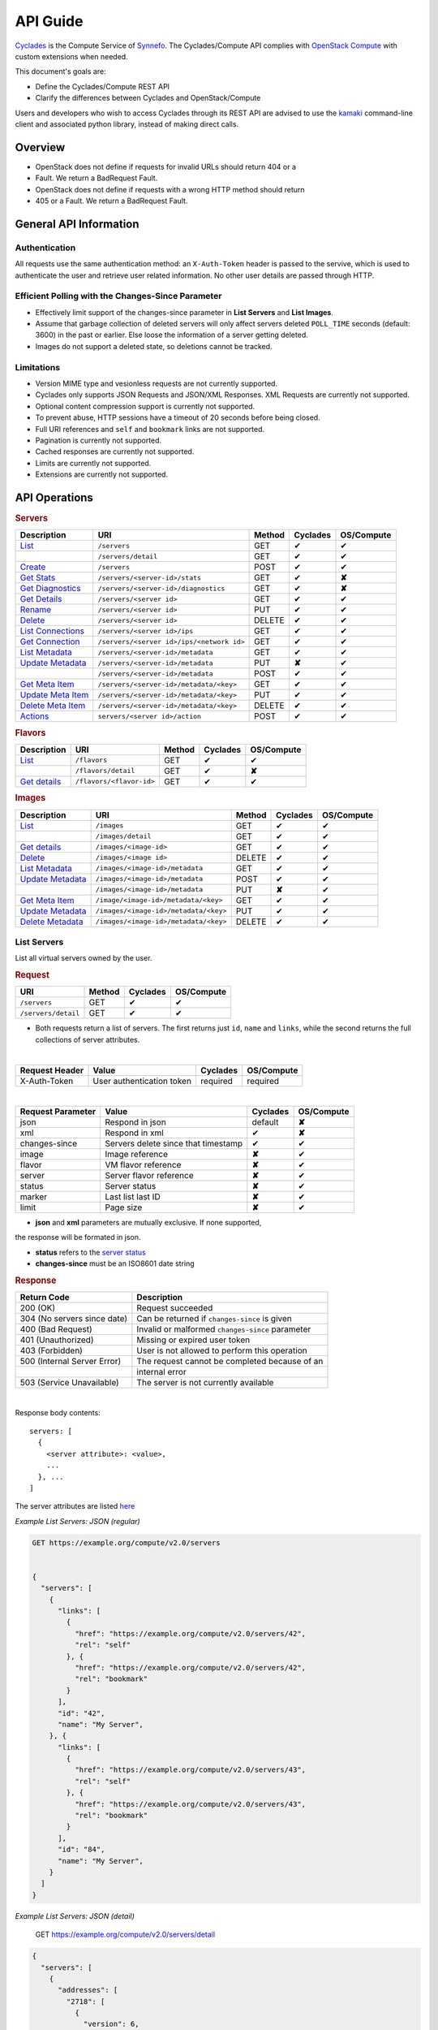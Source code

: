 .. _compute-api-guide:

API Guide
*********

`Cyclades <cyclades.html>`_ is the Compute Service of `Synnefo
<http://www.synnefo.org>`_. The Cyclades/Compute API complies with
`OpenStack Compute <http://docs.openstack.org/api/openstack-compute/2/content>`_
with custom extensions when needed.

This document's goals are:

* Define the Cyclades/Compute REST API
* Clarify the differences between Cyclades and OpenStack/Compute

Users and developers who wish to access Cyclades through its REST API are
advised to use the
`kamaki <http://www.synnefo.org/docs/kamaki/latest/index.html>`_ command-line
client and associated python library, instead of making direct calls.

Overview
========

* OpenStack does not define if requests for invalid URLs should return 404 or a
* Fault. We return a BadRequest Fault.
* OpenStack does not define if requests with a wrong HTTP method should return
* 405 or a Fault. We return a BadRequest Fault.

General API Information
=======================

Authentication
--------------

All requests use the same authentication method: an ``X-Auth-Token`` header is
passed to the servive, which is used to authenticate the user and retrieve user
related information. No other user details are passed through HTTP.

Efficient Polling with the Changes-Since Parameter
--------------------------------------------------

* Effectively limit support of the changes-since parameter in **List Servers**
  and **List Images**.

* Assume that garbage collection of deleted servers will only affect servers
  deleted ``POLL_TIME`` seconds (default: 3600) in the past or earlier. Else
  loose the information of a server getting deleted.

* Images do not support a deleted state, so deletions cannot be tracked.

Limitations
-----------

* Version MIME type and vesionless requests are not currently supported.

* Cyclades only supports JSON Requests and JSON/XML Responses. XML Requests are
  currently not supported.

* Optional content compression support is currently not supported.

* To prevent abuse, HTTP sessions have a timeout of 20 seconds before being
  closed.

* Full URI references and ``self`` and ``bookmark`` links are not supported.

* Pagination is currently not supported.

* Cached responses are currently not supported.

* Limits are currently not supported.

* Extensions are currently not supported.


API Operations
==============

.. rubric:: Servers

================================================== ========================================= ====== ======== ==========
Description                                        URI                                       Method Cyclades OS/Compute
================================================== ========================================= ====== ======== ==========
`List <#list-servers>`_                            ``/servers``                              GET    ✔        ✔
\                                                  ``/servers/detail``                       GET    ✔        ✔
`Create <#create-server>`_                         ``/servers``                              POST   ✔        ✔
`Get Stats <#get-server-stats>`_                   ``/servers/<server-id>/stats``            GET    ✔        **✘**
`Get Diagnostics <#get-server-diagnostics>`_       ``/servers/<server-id>/diagnostics``      GET    ✔        **✘**
`Get Details <#get-server-details>`_               ``/servers/<server id>``                  GET    ✔        ✔
`Rename <#rename-server>`_                         ``/servers/<server id>``                  PUT    ✔        ✔
`Delete <#delete-server>`_                         ``/servers/<server id>``                  DELETE ✔        ✔
`List Connections <#list-server-connections>`_     ``/servers/<server id>/ips``              GET    ✔        ✔
`Get Connection <#connection-with-network>`_       ``/servers/<server id>/ips/<network id>`` GET    ✔        ✔
`List Metadata <#list-server-metadata>`_           ``/servers/<server-id>/metadata``         GET    ✔        ✔
`Update Metadata <#set-update-server-metadata>`_   ``/servers/<server-id>/metadata``         PUT    **✘**    ✔
\                                                  ``/servers/<server-id>/metadata``         POST   ✔        ✔
`Get Meta Item <#get-server-metadata-item>`_       ``/servers/<server-id>/metadata/<key>``   GET    ✔        ✔
`Update Meta Item <#update-server-metadata-item>`_ ``/servers/<server-id>/metadata/<key>``   PUT    ✔        ✔
`Delete Meta Item <#delete-server-metadata>`_      ``/servers/<server-id>/metadata/<key>``   DELETE ✔        ✔
`Actions <#server-actions>`_                       ``servers/<server id>/action``            POST   ✔        ✔
================================================== ========================================= ====== ======== ==========

.. rubric:: Flavors

==================================== ======================== ====== ======== ==========
Description                          URI                      Method Cyclades OS/Compute
==================================== ======================== ====== ======== ==========
`List <#list-flavors>`_              ``/flavors``             GET    ✔        ✔
\                                    ``/flavors/detail``      GET    ✔        **✘**
`Get details <#get-flavor-details>`_ ``/flavors/<flavor-id>`` GET    ✔        ✔
==================================== ======================== ====== ======== ==========

.. rubric:: Images

=========================================== ===================================== ====== ======== ==========
Description                                 URI                                   Method Cyclades OS/Compute
=========================================== ===================================== ====== ======== ==========
`List <#list-images>`_                      ``/images``                           GET    ✔        ✔
\                                           ``/images/detail``                    GET    ✔        ✔
`Get details <#get-image-details>`_         ``/images/<image-id>``                GET    ✔        ✔
`Delete <#delete-image>`_                   ``/images/<image id>``                DELETE ✔        ✔
`List Metadata <#list-image-metadata>`_     ``/images/<image-id>/metadata``       GET    ✔        ✔
`Update Metadata <#update-image-metadata>`_ ``/images/<image-id>/metadata``       POST   ✔        ✔
\                                           ``/images/<image-id>/metadata``       PUT    **✘**    ✔
`Get Meta Item <#get-image-metadata>`_      ``/image/<image-id>/metadata/<key>``  GET    ✔        ✔
`Update Metadata <#update-image-metadata>`_ ``/images/<image-id>/metadata/<key>`` PUT    ✔        ✔
`Delete Metadata <#delete-image-metadata>`_ ``/images/<image-id>/metadata/<key>`` DELETE ✔        ✔
=========================================== ===================================== ====== ======== ==========

List Servers
------------

List all virtual servers owned by the user.

.. rubric:: Request

=================== ====== ======== ==========
URI                 Method Cyclades OS/Compute
=================== ====== ======== ==========
``/servers``        GET    ✔        ✔
``/servers/detail`` GET    ✔        ✔
=================== ====== ======== ==========

* Both requests return a list of servers. The first returns just ``id``,
  ``name`` and ``links``, while the second returns the full collections of
  server attributes.

|
==============  ========================= ======== ==========
Request Header  Value                     Cyclades OS/Compute
==============  ========================= ======== ==========
X-Auth-Token    User authentication token required required
==============  ========================= ======== ==========

|
================= =================================== ======== ==========
Request Parameter Value                               Cyclades OS/Compute
================= =================================== ======== ==========
json              Respond in json                     default  **✘**
xml               Respond in xml                      ✔        **✘**
changes-since     Servers delete since that timestamp ✔        ✔
image             Image reference                     **✘**    ✔
flavor            VM flavor reference                 **✘**    ✔
server            Server flavor reference             **✘**    ✔
status            Server status                       **✘**    ✔
marker            Last list last ID                   **✘**    ✔
limit             Page size                           **✘**    ✔
================= =================================== ======== ==========

* **json** and **xml** parameters are mutually exclusive. If none supported,
the response will be formated in json.

* **status** refers to the `server status <#status-ref>`_

* **changes-since** must be an ISO8601 date string

.. rubric:: Response

=========================== =====================
Return Code                 Description
=========================== =====================
200 (OK)                    Request succeeded
304 (No servers since date) Can be returned if ``changes-since`` is given
400 (Bad Request)           Invalid or malformed ``changes-since`` parameter
401 (Unauthorized)          Missing or expired user token
403 (Forbidden)             User is not allowed to perform this operation
500 (Internal Server Error) The request cannot be completed because of an
\                           internal error
503 (Service Unavailable)   The server is not currently available
=========================== =====================

|

Response body contents::

  servers: [
    {
      <server attribute>: <value>,
      ...
    }, ...
  ]

The server attributes are listed `here <#server-ref>`_

*Example List Servers: JSON (regular)*

.. code-block:: javascript

  GET https://example.org/compute/v2.0/servers


  {
    "servers": [
      {
        "links": [
          {
            "href": "https://example.org/compute/v2.0/servers/42", 
            "rel": "self"
          }, {
            "href": "https://example.org/compute/v2.0/servers/42", 
            "rel": "bookmark"
          }
        ],
        "id": "42",
        "name": "My Server",
      }, {
        "links": [
          {
            "href": "https://example.org/compute/v2.0/servers/43", 
            "rel": "self"
          }, {
            "href": "https://example.org/compute/v2.0/servers/43", 
            "rel": "bookmark"
          }
        ],
        "id": "84",
        "name": "My Server",
      }
    ]
  }

*Example List Servers: JSON (detail)*

  GET https://example.org/compute/v2.0/servers/detail


.. code-block:: javascript

  {
    "servers": [
      {
        "addresses": [
          "2718": [
            {
              "version": 6,
              "addr": "2001:443:2dfc:1232:a810:3cf:fe9b:21ab",
              "OS-EXT-IPS:type": "fixed"
            }
          ],
          "2719": [
            {
              "version": 4,
              "addr": "192.168.1.2",
              "OS-EXT-IPS:type": "floating"
            }
          ]
        ],
        "attachments": [
            {
              "id": "18",
              "network_id": "2718",
              "mac_address": "aa:01:02:6c:34:ab",
              "firewallProfile": "DISABLED",
              "ipv4": "",
              "ipv6": "2001:443:2dfc:1232:a810:3cf:fe9b:21ab"
              "OS-EXT-IPS:type": "fixed"
            }, {
              "id": "19",
              "network_id": "2719",
              "mac_address": "aa:00:0c:6d:34:bb",
              "firewallProfile": "PROTECTED",
              "ipv4": "192.168.1.2",
              "ipv6": ""
              "OS-EXT-IPS:type": "floating"
            }
        ],
        "links": [
          {
            "href": "https://example.org/compute/v2.0/servers/42", 
            "rel": "self"
          }, {
            "href": "https://example.org/compute/v2.0/servers/42", 
            "rel": "bookmark"
          }
        ],
        "image": {
          "id": "im4g3-1d",
          "links": [
            {
              "href": "https://example.org/compute/v2.0/images/im4g3-1d", 
              "rel": "self"
            }, {
              "href": "https://example.org/compute/v2.0/images/im4g3-1d", 
              "rel": "bookmark"
            }, {
              "href": "https://example.org/image/v1.0/images/im4g3-1d", 
              "rel": "alternate"
            }
          ]
        },
        "suspended": false,
        "created': '2011-04-19T10:18:52.085737+00:00',
        "flavor": {
          "id": 1",
          "links": [
            {
              "href": "https://example.org/compute/v2.0/flavors/1", 
              "rel": "self"
            }, {
              "href": "https://example.org/compute/v2.0/flavors/1", 
              "rel": "bookmark"
            }
          ]
        },
        "id": "42",
        "security_groups": [{"name": "default"}],
        "user_id": "s0m5-u5e7-1d",
        "accessIPv4": "",
        "accessIPv6": "",
        "progress": 100,
        "config_drive": "",
        "status": "ACTIVE",
        "updated": "2011-05-29T14:07:07.037602+00:00",
        "hostId": "",
        "SNF:fqdn": "snf-42.vm.example.org",
        "key_name": null,
        "name": "My Server",
        "created": "2014-02-12T08:31:37.834542+00:00",
        "tenant_id": "s0m5-u5e7-1d",
        "SNF:port_forwarding": {},
        "SNF:task_state": "",
        "diagnostics": [
            {
                "level": "DEBUG",
                "created": "2014-02-12T08:31:37.834542+00:00",
                "source": "image-info",
                "source_date": "2014-02-12T08:32:35.929507+00:00",
                "message": "Image customization finished successfully.",
                "details": null
            }
        ],
        "metadata": {
            "os": "debian",
            "users": "root"
        }
      }, {
      {
        "addresses": [
          "2718": [
            {
              "version": 6,
              "addr": "2001:443:2dfc:1232:a810:3cf:fe9b:21cd",
              "OS-EXT-IPS:type": "fixed"
            }
          ],
          "4178": [
            {
              "version": 4,
              "addr": "192.168.1.3",
              "OS-EXT-IPS:type": "floating"
            }
          ]
        ],
        "attachments": [
            {
              "id": "36",
              "network_id": "2718",
              "mac_address": "aa:01:02:6c:34:cd",
              "firewallProfile": "DISABLED",
              "ipv4": "",
              "ipv6": "2001:443:2dfc:1232:a810:3cf:fe9b:21cd"
              "OS-EXT-IPS:type": "fixed"
            }, {
              "id": "38",
              "network_id": "4178",
              "mac_address": "aa:00:0c:6d:34:cc",
              "firewallProfile": "PROTECTED",
              "ipv4": "192.168.1.3",
              "ipv6": ""
              "OS-EXT-IPS:type": "floating"
            }
        ],
        "links": [
          {
            "href": "https://example.org/compute/v2.0/servers/84", 
            "rel": "self"
          }, {
            "href": "https://example.org/compute/v2.0/servers/84", 
            "rel": "bookmark"
          }
        ],
        "image": {
          "id": "im4g3-1d",
          "links": [
            {
              "href": "https://example.org/compute/v2.0/images/im4g3-1d", 
              "rel": "self"
            }, {
              "href": "https://example.org/compute/v2.0/images/im4g3-1d", 
              "rel": "bookmark"
            }, {
              "href": "https://example.org/image/v1.0/images/im4g3-1d", 
              "rel": "alternate"
            }
          ]
        },
        "suspended": false,
        "created': '2011-04-21T10:18:52.085737+00:00',
        "flavor": {
          "id": 3",
          "links": [
            {
              "href": "https://example.org/compute/v2.0/flavors/3", 
              "rel": "self"
            }, {
              "href": "https://example.org/compute/v2.0/flavors/3", 
              "rel": "bookmark"
            }
          ]
        },
        "id": "84",
        "security_groups": [{"name": "default"}],
        "user_id": "s0m5-u5e7-1d",
        "accessIPv4": "",
        "accessIPv6": "",
        "progress": 100,
        "config_drive": "",
        "status": "ACTIVE",
        "updated": "2011-05-30T14:07:07.037602+00:00",
        "hostId": "",
        "SNF:fqdn": "snf-84.vm.example.org",
        "key_name": null,
        "name": "My Other Server",
        "created": "2014-02-21T08:31:37.834542+00:00",
        "tenant_id": "s0m5-u5e7-1d",
        "SNF:port_forwarding": {},
        "SNF:task_state": "",
        "diagnostics": [
          {
            "level": "DEBUG",
            "created": "2014-02-21T08:31:37.834542+00:00",
            "source": "image-info",
            "source_date": "2014-02-21T08:32:35.929507+00:00",
            "message": "Image customization finished successfully.",
            "details": null
          }
        ],
        "metadata": {
          "os": "debian",
          "users": "root"
        }
      }
    ]
  }


Create Server
-------------

Create a new virtual server

.. rubric:: Request

============ ====== ======== ==========
URI          Method Cyclades OS/Compute
============ ====== ======== ==========
``/servers`` POST   ✔        ✔
============ ====== ======== ==========

|
==============  ========================= ======== ==========
Request Header  Value                     Cyclades OS/Compute
==============  ========================= ======== ==========
X-Auth-Token    User authentication token required required
Content-Type    Type or request body      required required
Content-Length  Length of request body    required required
==============  ========================= ======== ==========

|
================= ===============
Request Parameter Value
================= ===============
json              Respond in json
xml               Respond in xml
================= ===============

Request body contents::

  server: {
      <server attribute>: <value>,
      ...
      personality: [
        ...
      ],
      networks: [
        ...
      ]
      ...
  }

=========== ==================== ======== ==========
Attributes  Description          Cyclades OS/Compute
=========== ==================== ======== ==========
name        The server name      ✔        ✔
imageRef    Image id             ✔        ✔
flavorRef   Resources flavor     ✔        ✔
personality Personality contents ✔        ✔
metadata    Custom metadata      ✔        ✔
project     Project assignment   ✔        **✘**
=========== ==================== ======== ==========

* **name** can be any string

* **imageRed** and **flavorRed** should refer to existing images and hardware
  flavors accessible by the user

* **metadata** are ``key``:``value`` pairs of custom server-specific metadata.
  There are no semantic limitations, although the ``OS`` and ``USERS`` values
  should rather be defined

* **project** (optional) is the project where the VM is to be assigned. If not
  given, user's base project is assumed (identified with the same uuid as the
  user).

* **personality** (optional) is a list of personality injections. A personality
  injection is a way to add a file into a virtual server while creating it.
  Each change modifies/creates a file on the virtual server. The injected data
  (``contents``) should not exceed 10240 *bytes* in size and must be base64
  encoded. The file mode should be a number, not a string. A personality
  injection contains the following attributes:

====================== =================== ======== ==========
Personality Attributes Description         Cyclades OS/Compute
====================== =================== ======== ==========
path                   File path on server ✔        ✔
contents               Data to inject      ✔        ✔
group                  User group          ✔        **✘**
mode                   File access mode    ✔        **✘**
owner                  File owner          ✔        **✘**
====================== =================== ======== ==========

*Example Create Server Request: JSON*

* **personality** (optional) is a list of
  `personality injections <#personality-ref>`_

* **networks** (optional) is a list of
  `network connections <#network-on-vm-ref>`_.

.. rubric:: Response

=========================== =====================
Return Code                 Description
=========================== =====================
200 (OK)                    Request succeeded
400 (Bad Request)           Malformed request data
401 (Unauthorized)          Missing or expired user token
403 (Forbidden)             User is not allowed to perform this operation
404 (Not Found)             Image or Flavor not found
413 (Over Limit)            Exceeded some resource limit
415 (Bad Media Type)        
500 (Internal Server Error) The request cannot be completed because of an
\                           internal error
503 (Service Unavailable)   No available backends or service currently
\                           unavailable
=========================== =====================

|

Response body contents::

  server: {
    <server attribute>: <value>,
    ...
  }

Server attributes are `listed here <#server-ref>`_.

.. note:: The ``adminPass`` attribute is generated in the response. This is the
    only case where this attribute appears in a response.

*Example Create Server Response: JSON*

.. code-block:: javascript

  POST https://example.org/compute/v2.0/servers


  {
    "server": {
      "name": "My Example Server",
      "id": 5678,
      "status": "BUILD",
      "created": "2013-04-10T13:52:17.085402+00:00",
      "updated": "2013-04-10T13:52:17.085402+00:00",
      "adminPass": "fKCqlZe2at",
      "progress": 0
      "metadata": {
        "OS": "debian",
        "USERS": "root"
      },
      ...
    }
  }

.. _personality-ref:

Personality: injecting files while creating a virtual server
............................................................

The term "personality" refers to a mechanism for injecting data as files into
the file system of a virtual server while the server is being created. This
mechanism has many application e.g., the injection of ``ssh keys`` for secure
password-less access, automation in user profile configuration, etc.

A personality injection contains the following attributes:

====================== =================== ======== ==========
Personality Attributes Description         Cyclades OS/Compute
====================== =================== ======== ==========
path                   File path on server ✔        ✔
contents               Data to inject      ✔        ✔
group                  User group          ✔        **✘**
mode                   File access mode    ✔        **✘**
owner                  File owner          ✔        **✘**
====================== =================== ======== ==========

* **path** is the path (including name) for the file on the remote server. If
  the file does not exist, it will be created
* **contents** is the data to be injected, must not exceed 10240 *bytes* and
  must be base64-encoded
* **mode** is the access mode of the created remote file and must be a number
  (usually octal or decimal)

*Example Create Server Request: JSON*

.. code-block:: javascript

  POST https://example.org/compute/v2.0/servers
  {
    "server": {
      "name": "My Password-less Server",
      "personality": [
        {
          "path": "/home/someuser/.ssh/authorized_keys",
          "contents": "Some users public key",
          "group": "users",
          "mode": 0600,
          "owner": "someuser"
        }, {
          "path": "/home/someuser/.bashrc",
          "contents": "bash configuration",
          "group": "users",
          "mode": 0777,
          "owner": "someuser"
        }
      ],
      ...
    }
  }

.. _network-on-vm-ref:

Network connections on virtual server creation
..............................................

A network connection is established by creating a port that connects a virtual
device with a network. There are five cases:

* The ``network`` attribute is not provided. In that case, the service will
  apply its default policy (e.g., automatic public network and IP assignment)
* The ``network`` attribute is an empty list. In that case, the virtual server
  will not have any network connections
* Provide an existing network ID. In that case, the virtual server will be
  connected to that network.
* Provide an existing network ID and an IP (which is already associated to that
  network). In that case, the virtual server will be connected to that network
  with this specific IP attached.
* Provide an existing port ID to establish a connection through it.

========================================= ======== ==========
Network attributes on server construction Cyclades OS/Compute
========================================= ======== ==========
uuid                                      ✔        ✔
fixed_ip                                  ✔        ✔
port                                      ✔        ✔
========================================= ======== ==========

E.g., the following example connects a public network with an IP (2719) and a
private network (9876) on the virtual server under construction:

* Example Connect server on various networks*

.. code-block:: python

  POST https://example.org/compute/v2.0/servers
  {
    "server": {
      "networks": [
        {"uuid": 9876},
        {"uuid": 2719, "fixed_ip": "192.168.1.2"},
      ],
      ...
    }
  }


Get Server Stats
----------------

.. note:: This operation is not part of OS/Compute v2.

This operation returns URLs of graphs showing CPU and Network statistics.

.. rubric:: Request

============================== ====== ======== ==========
URI                            Method Cyclades OS/Compute
============================== ====== ======== ==========
``/servers/<server-id>/stats`` GET    ✔        **✘**
============================== ====== ======== ==========

|
==============  ========================= ======== ==========
Request Header  Value                     Cyclades OS/Compute
==============  ========================= ======== ==========
X-Auth-Token    User authentication token required required
==============  ========================= ======== ==========

|
================= ===============
Request Parameter Value          
================= ===============
json              Respond in json
xml               Respond in xml 
================= ===============

* **json** and **xml** parameters are mutually exclusive. If none supported,
the response will be formated in json.

.. rubric:: Response

=========================== =====================
Return Code                 Description
=========================== =====================
200 (OK)                    Request succeeded
400 (Bad Request)           Invalid server ID or Server deleted
401 (Unauthorized)          Missing or expired user token
403 (Forbidden)             Administratively suspended server
404 (Not Found)             Server not found
500 (Internal Server Error) The request cannot be completed because of an
\                           internal error
503 (Service Unavailable)   The server is not currently available
=========================== =====================

|

Response body contents::

  stats: {<parameter>: <value> }

============= ======================
Parameter     Description
============= ======================
serverRef     Server ID
refresh       Refresh frequency
cpuBar        Latest CPU load graph URL
cpuTimeSeries CPU load / time graph URL
netBar        Latest Network load graph URL
netTimeSeries Network load / time graph URL
============= ======================

* **refresh** is the recommended sampling rate

*Example Get Server Stats Response: JSON*

.. code-block:: javascript
  GET https://example.org/compute/v2.0/servers/5678/stats
  {
    "stats": {
      "serverRef": 5678,
      "refresh": 60,
      "cpuBar": "http://stats.okeanos.grnet.gr/b9a...048c/cpu-bar.png",
      "cpuTimeSeries": "http://stats.okeanos.grnet.gr/b9a...048c/cpu-ts.png",
      "netBar": "http://stats.okeanos.grnet.gr/b9a...048c/net-bar.png",
      "netTimeSeries": "http://stats.okeanos.grnet.gr/b9a...048c/net-ts.png"
    }
  }

Get Server Diagnostics
----------------------

.. note:: This operation is not part of OS/Compute v2.

This operation returns diagnostic information (logs) for a server.

.. rubric:: Request

==================================== ====== ======== ==========
URI                                  Method Cyclades OS/Compute
==================================== ====== ======== ==========
``/servers/<server-id>/diagnostics`` GET    ✔        **✘**
==================================== ====== ======== ==========

|
==============  ========================= ======== ==========
Request Header  Value                     Cyclades OS/Compute
==============  ========================= ======== ==========
X-Auth-Token    User authentication token required required
==============  ========================= ======== ==========

.. rubric:: Response

=========================== =====================
Return Code                 Description
=========================== =====================
200 (OK)                    Request succeeded
400 (Bad Request)           Invalid server ID or Server deleted
401 (Unauthorized)          Missing or expired user token
403 (Forbidden)             Administratively suspended server
404 (Not Found)             Server not found
500 (Internal Server Error) The request cannot be completed because of an
\                           internal error
503 (Service Unavailable)   The server is not currently available
=========================== =====================

|

Response body contents::

  [
    {
      <diagnostic attribute}: <value>,
      ...
    },
    ...
  ]

==================== ===========
Diagnostic attribute Description
==================== ===========
level                Debug level
created              Log entry timestamp
source               Log source proccess
source_date          Log source date
message              Log description
details              Detailed log description
==================== ===========

*Example Get Server Diagnostics Response: JSON*

.. code-block:: javascript

  GET https://example.org/compute/v2.0/servers/5678/diagnostics
  [
    {
      "level": "DEBUG",
      "created": "2013-04-09T15:25:53.965144+00:00",
      "source": "image-helper-task-start",
      "source_date": "2013-04-09T15:25:53.954695+00:00",
      "message": "FixPartitionTable",
      "details": null
    }, {
      "level": "DEBUG",
      "created": "2013-04-09T15:25:46.413718+00:00",
      "source": "image-info",
      "source_date": "2013-04-09T15:25:46.404477+00:00",
      "message": "Starting customization VM...",
      "details": null
    }
  ]

Get Server Details
------------------

This operation returns detailed information for a virtual server

.. rubric:: Request

======================== ====== ======== ==========
URI                      Method Cyclades OS/Compute
======================== ====== ======== ==========
``/servers/<server id>`` GET    ✔        ✔
======================== ====== ======== ==========

|

==============  ========================= ======== ==========
Request Header  Value                     Cyclades OS/Compute
==============  ========================= ======== ==========
X-Auth-Token    User authentication token required required
==============  ========================= ======== ==========

.. rubric:: Response

=========================== =====================
Return Code                 Description
=========================== =====================
200 (OK)                    Request succeeded
400 (Bad Request)           Malformed server id
401 (Unauthorized)          Missing or expired user token
403 (Forbidden)             Administratively suspended server
404 (Not Found)             Server not found
500 (Internal Server Error) The request cannot be completed because of an
\                           internal error
503 (Service Unavailable)   No available backends or service currently
\                           unavailable
=========================== =====================

|

Response body contents::

  server: {
    <server attribute>: <value>,
    ...
  }

Server attributes are explained `here <#server-ref>`_

*Example get server Details*

.. code-block:: javascript

  GET https://example.org/compute/v2.0/servers/84


  {
    "server": {
      "addresses": [
        "2718": [
          {
            "version": 6,
            "addr": "2001:443:2dfc:1232:a810:3cf:fe9b:21cd",
            "OS-EXT-IPS:type": "fixed"
          }
        ],
        "4178": [
          {
            "version": 4,
            "addr": "192.168.1.3",
            "OS-EXT-IPS:type": "floating"
          }
        ]
      ],
      "attachments": [
          {
            "id": "36",
            "network_id": "2718",
            "mac_address": "aa:01:02:6c:34:cd",
            "firewallProfile": "DISABLED",
            "ipv4": "",
            "ipv6": "2001:443:2dfc:1232:a810:3cf:fe9b:21cd"
            "OS-EXT-IPS:type": "fixed"
          }, {
            "id": "38",
            "network_id": "4178",
            "mac_address": "aa:00:0c:6d:34:cc",
            "firewallProfile": "PROTECTED",
            "ipv4": "192.168.1.3",
            "ipv6": ""
            "OS-EXT-IPS:type": "floating"
          }
      ],
      "links": [
        {
          "href": "https://example.org/compute/v2.0/servers/84", 
          "rel": "self"
        }, {
          "href": "https://example.org/compute/v2.0/servers/84", 
          "rel": "bookmark"
        }
      ],
      "image": {
        "id": "im4g3-1d",
        "links": [
          {
            "href": "https://example.org/compute/v2.0/images/im4g3-1d", 
            "rel": "self"
          }, {
            "href": "https://example.org/compute/v2.0/images/im4g3-1d", 
            "rel": "bookmark"
          }, {
            "href": "https://example.org/image/v1.0/images/im4g3-1d", 
            "rel": "alternate"
          }
        ]
      },
      "suspended": false,
      "created': '2011-04-21T10:18:52.085737+00:00',
      "flavor": {
        "id": 3",
        "links": [
          {
            "href": "https://example.org/compute/v2.0/flavors/3", 
            "rel": "self"
          }, {
            "href": "https://example.org/compute/v2.0/flavors/3", 
            "rel": "bookmark"
          }
        ]
      },
      "id": "84",
      "security_groups": [{"name": "default"}],
      "user_id": "s0m5-u5e7-1d",
      "accessIPv4": "",
      "accessIPv6": "",
      "progress": 100,
      "config_drive": "",
      "status": "ACTIVE",
      "updated": "2011-05-30T14:07:07.037602+00:00",
      "hostId": "",
      "SNF:fqdn": "snf-84.vm.example.org",
      "key_name": null,
      "name": "My Other Server",
      "created": "2014-02-21T08:31:37.834542+00:00",
      "tenant_id": "s0m5-u5e7-1d",
      "SNF:port_forwarding": {},
      "SNF:task_state": "",
      "diagnostics": [
        {
          "level": "DEBUG",
          "created": "2014-02-21T08:31:37.834542+00:00",
          "source": "image-info",
          "source_date": "2014-02-21T08:32:35.929507+00:00",
          "message": "Image customization finished successfully.",
          "details": null
        }
      ],
      "metadata": {
        "os": "debian",
        "users": "root"
      }
    }
  }

Rename Server
-------------

In Synnefo/Cyclades, only the ``name`` attribute of a virtual server can be
modified with this call.

.. rubric:: Response

======================== ====== ======== ==========
URI                      Method Cyclades OS/Compute
======================== ====== ======== ==========
``/servers/<server id>`` PUT    ✔        ✔
======================== ====== ======== ==========

|
==============  ========================= ======== ==========
Request Header  Value                     Cyclades OS/Compute
==============  ========================= ======== ==========
X-Auth-Token    User authentication token required required
Content-Type    Type or request body      required required
Content-Length  Length of request body    required required
==============  ========================= ======== ==========

Request body contents::

  server: {
    <server attribute>: <value>,
    ...
  }

=========== ==================== ======== ==========
Attribute   Description          Cyclades OS/Compute
=========== ==================== ======== ==========
name        The server name      ✔        ✔
accessIPv4  IP v4 address        **✘**    ✔
accessIPv6  IP v6 address        **✘**    ✔
=========== ==================== ======== ==========

* **accessIPv4** and **accessIPv6** are ignored. Cyclades features a different
  `mechanism for managing network connections <network-api-guide.html>`_ on
  servers

*Example Rename Server Request: JSON*

.. code-block:: javascript

  {"server": {"name": "New name"}}

.. rubric:: Response

=========================== =====================
Return Code                 Description
=========================== =====================
204 (OK)                    Request succeeded
400 (Bad Request)           Malformed request or malformed server id
401 (Unauthorized)          Missing or expired user token
403 (Forbidden)             User is not allowed to perform this operation
404 (Not Found)             Server not found
415 (Bad Media Type)
409 (Build In Progress)     Server is not ready yet
500 (Internal Server Error) The request cannot be completed because of an
\                           internal error
503 (Service Unavailable)   No available backends or service currently
\                           unavailable
=========================== =====================

.. note:: In case of a 204 return code, there will be no request results
  according to the Cyclades API. Compute OS API suggests that response should
  include the new server details.

Delete Server
-------------

Delete a virtual server. When a server is deleted, all its attachments (ports)
are deleted as well.

.. rubric:: Request

======================== ====== ======== ==========
URI                      Method Cyclades OS/Compute
======================== ====== ======== ==========
``/servers/<server id>`` DELETE ✔        ✔
======================== ====== ======== ==========

* **server-id** is the identifier of the virtual server.

|
==============  ========================= ======== ==========
Request Header  Value                     Cyclades OS/Compute
==============  ========================= ======== ==========
X-Auth-Token    User authentication token required required
==============  ========================= ======== ==========

.. rubric:: Response

=========================== =====================
Return Code                 Description
=========================== =====================
204 (OK)                    Request succeeded
400 (Bad Request)           Malformed server id or machine already deleted
401 (Unauthorized)          Missing or expired user token
404 (Not Found)             Server not found
409 (Build In Progress)     Server is not ready yet
500 (Internal Server Error) The request cannot be completed because of an
\                           internal error
503 (Service Unavailable)   Action not supported or service currently
\                           unavailable
=========================== =====================

List Server Connections
-----------------------

List a server's network connections. In Cyclades, connections are ports between
a network and the server.

.. rubric:: Request

============================ ====== ======== ==========
URI                          Method Cyclades OS/Compute
============================ ====== ======== ==========
``/servers/<server id>/ips`` GET    ✔        ✔
============================ ====== ======== ==========

|
==============  ========================= ======== ==========
Request Header  Value                     Cyclades OS/Compute
==============  ========================= ======== ==========
X-Auth-Token    User authentication token required required
==============  ========================= ======== ==========

.. rubric:: Response

=========================== =====================
Return Code                 Description
=========================== =====================
200 (OK)                    Request succeeded
400 (Bad Request)           Malformed server id or machine already deleted
401 (Unauthorized)          Missing or expired user token
404 (Not Found)             Server not found
409 (Build In Progress)     Server is not ready yet
500 (Internal Server Error) The request cannot be completed because of an
\                           internal error
503 (Service Unavailable)   Service currently unavailable
=========================== =====================

Response body contents::

  addresses: [
    <network id>: [
      {
        version: <4 or 6>,
        addr: <IP address, if any>
        OS-EXT-TYPE:type: <floating or fixed>
      },
      ...
    ],
    ...
  ],
  attachments: [
    {
      <attachment attribute>: ...,
      ...
    },
    ...
  ]

Attachment attributes are explained `here <#attachments-ref>`_

*Example List Addresses: JSON*

.. code-block:: javascript

  GET https://example.org/compute/v2.0/servers/84/ips/

  {
      "addresses": [
        "2718": [
          {
            "version": 6,
            "addr": "2001:443:2dfc:1232:a810:3cf:fe9b:21cd",
            "OS-EXT-IPS:type": "fixed"
          }
        ],
        "4178": [
          {
            "version": 4,
            "addr": "192.168.1.3",
            "OS-EXT-IPS:type": "floating"
          }
        ]
      ],
      "attachments": [
          {
            "id": "36",
            "network_id": "2718",
            "mac_address": "aa:01:02:6c:34:cd",
            "firewallProfile": "DISABLED",
            "ipv4": "",
            "ipv6": "2001:443:2dfc:1232:a810:3cf:fe9b:21cd"
            "OS-EXT-IPS:type": "fixed"
          }, {
            "id": "38",
            "network_id": "4178",
            "mac_address": "aa:00:0c:6d:34:cc",
            "firewallProfile": "PROTECTED",
            "ipv4": "192.168.1.3",
            "ipv6": ""
            "OS-EXT-IPS:type": "floating"
          }
      ]
  }

Connection with network
-----------------------

Get information on a network connected on a server

.. rubric:: Request

========================================= ====== ======== ==========
URI                                       Method Cyclades OS/Compute
========================================= ====== ======== ==========
``/servers/<server id>/ips/<network id>`` GET    ✔        ✔
========================================= ====== ======== ==========

|
==============  ========================= ======== ==========
Request Header  Value                     Cyclades OS/Compute
==============  ========================= ======== ==========
X-Auth-Token    User authentication token required required
==============  ========================= ======== ==========

.. rubric:: Response

=========================== =====================
Return Code                 Description
=========================== =====================
200 (OK)                    Request succeeded
400 (Bad Request)           Malformed server id or machine already deleted
401 (Unauthorized)          Missing or expired user token
404 (Not Found)             Server not found
409 (Build In Progress)     Server is not ready yet
500 (Internal Server Error) The request cannot be completed because of an
\                           internal error
503 (Service Unavailable)   Service currently unavailable
=========================== =====================

|

Response body contents::

  network: {
    <network id>: [
      {
        version: <4 or 6>,
        addr: <IP address, if any>
        OS-EXT-TYPE:type: <floating or fixed>
      },
  }

**Example**

.. code-block:: javascript

  GET https://example.org/compute/v2.0/servers/84/ips/2718


  "network": {
    "2718": [
      {
        "version": 6,
        "addr": "2001:443:2dfc:1232:a810:3cf:fe9b:21cd",
        "OS-EXT-IPS:type": "fixed"
      }
    ]
  }

List Server Metadata
--------------------

.. note:: This operation is semantically equivalent in Cyclades and OS/Compute
  besides the different URI.

.. rubric:: Request

================================= ====== ======== ==========
URI                               Method Cyclades OS/Compute
================================= ====== ======== ==========
``/servers/<server-id>/metadata`` GET    ✔        ✔
================================= ====== ======== ==========

|
==============  ========================= ======== ==========
Request Header  Value                     Cyclades OS/Compute
==============  ========================= ======== ==========
X-Auth-Token    User authentication token required required
==============  ========================= ======== ==========

.. rubric:: Response

=========================== =====================
Return Code                 Description
=========================== =====================
200 (OK)                    Request succeeded
400 (Bad Request)           Invalid server ID or Malformed request
401 (Unauthorized)          Missing or expired user token
403 (Forbidden)             Administratively suspended server
404 (Not Found)             Server not found
500 (Internal Server Error) The request cannot be completed because of an
\                           internal error
503 (Service Unavailable)   The server is not currently available
=========================== =====================

Response body contents::

  metadata: {
    <key>: <value>,
      ...
  }

* Key is in uppercase by convention

*Example List Server Metadata: JSON*

.. code-block:: javascript

  {
    ""metadata": {
      "OS": "Linux",
      "USERS": "root"
    }
  }

Set / Update Server Metadata
----------------------------

In Cyclades API, setting new metadata and updating the values of existing ones
is achieved with the same type of request (``POST``), while in OS/Compute API
there are two separate request types (``PUT`` and ``POST`` for
`setting new <http://docs.openstack.org/api/openstack-compute/2/content/Create_or_Replace_Metadata-d1e5358.html>`_
and
`updating existing <http://docs.openstack.org/api/openstack-compute/2/content/Update_Metadata-d1e5208.html>`_
metadata, respectively).

In Cyclades API, metadata keys which are not referred by the operation will
remain intact, while metadata referred by the operation will be overwritten.

.. rubric:: Request

================================= ====== ======== ==========
URI                               Method Cyclades OS/Compute
================================= ====== ======== ==========
``/servers/<server-id>/metadata`` PUT    **✘**    ✔
``/servers/<server-id>/metadata`` POST   ✔       ✔
================================= ====== ======== ==========

|
==============  ========================= ======== ==========
Request Header  Value                     Cyclades OS/Compute
==============  ========================= ======== ==========
X-Auth-Token    User authentication token required required
Content-Type    Type or request body      required required
Content-Length  Length of request body    required required
==============  ========================= ======== ==========

Request body contents::

  metadata: {
    <key>: <value>,
    ...
  }

*Example Request Set / Update Server Metadata: JSON*

.. code-block:: javascript

  {"metadata": {"role": "webmail", "users": "root,maild"}}

.. rubric:: Response

=========================== =====================
Return Code                 Description
=========================== =====================
201 (OK)                    Request succeeded
400 (Bad Request)           Invalid server ID or Malformed request
401 (Unauthorized)          Missing or expired user token
403 (Forbidden)             Administratively suspended server
404 (Not Found)             Server not found
413 (OverLimit)             Maximum number of metadata exceeded
500 (Internal Server Error) The request cannot be completed because of an
\                           internal error
503 (Service Unavailable)   The server is not currently available
=========================== =====================

Response body contents::

  metadata: {
    <key>: <value>,
    ...
  }

*Example Response Set / Update Server Metadata: JSON*

.. code-block:: javascript

  {"metadata": {"OS": "Linux", "role": "webmail", "users": "root,maild"}}

Get Server Metadata Item
------------------------

Get the value of a specific piece of metadata of a virtual server

.. rubric:: Request

======================================= ====== ======== ==========
URI                                     Method Cyclades OS/Compute
======================================= ====== ======== ==========
``/servers/<server-id>/metadata/<key>`` GET    ✔        ✔
======================================= ====== ======== ==========

|
==============  ========================= ======== ==========
Request Header  Value                     Cyclades OS/Compute
==============  ========================= ======== ==========
X-Auth-Token    User authentication token required required
==============  ========================= ======== ==========

.. rubric:: Response

=========================== =====================
Return Code                 Description
=========================== =====================
200 (OK)                    Request succeeded
400 (Bad Request)           Invalid server ID or Malformed request
401 (Unauthorized)          Missing or expired user token
403 (Forbidden)             Administratively suspended server
404 (Not Found)             Meta key not found
500 (Internal Server Error) The request cannot be completed because of an
\                           internal error
503 (Service Unavailable)   The server is not currently available
=========================== =====================

Response body content::

  metadata: {<key>: <value>}

*Example Get Server Metadata for Item 'role', JSON*

.. code-block:: javascript

  {"metadata": {"role": "webmail"}}

Update Server Metadata Item
---------------------------

Set a new or update an existing a metadum value for a virtual server.

.. rubric:: Request

======================================= ====== ======== ==========
URI                                     Method Cyclades OS/Compute
======================================= ====== ======== ==========
``/servers/<server-id>/metadata/<key>`` PUT    ✔        ✔
======================================= ====== ======== ==========

|

==============  ========================= ======== ==========
Request Header  Value                     Cyclades OS/Compute
==============  ========================= ======== ==========
X-Auth-Token    User authentication token required required
Content-Type    Type or request body      required required
Content-Length  Length of request body    required required
==============  ========================= ======== ==========

Request body content::

  metadata: {<key>: <value>}

*Example Request to Set or Update Server Metadata "role": JSON*

.. code-block:: javascript

  {"metadata": {"role": "gateway"}}

.. rubric:: Response

=========================== =====================
Return Code                 Description
=========================== =====================
201 (OK)                    Request succeeded
400 (Bad Request)           Invalid server ID or Malformed request
401 (Unauthorized)          Missing or expired user token
403 (Forbidden)             Administratively suspended server
404 (Not Found)             Meta key not found
413 (OverLimit)             Maximum number of metadata exceeded
500 (Internal Server Error) The request cannot be completed because of an
\                           internal error
503 (Service Unavailable)   The server is not currently available
=========================== ====================

Response body content::

  metadata: {<key>: <value>}

*Example Set or Update Server Metadata "role":"gateway": JSON*

.. code-block:: javascript

  {"metadata": {"role": "gateway"}}

Delete Server Metadata
----------------------

Delete a metadata of a virtual server

.. rubric:: Request

======================================= ====== ======== ==========
URI                                     Method Cyclades OS/Compute
======================================= ====== ======== ==========
``/servers/<server-id>/metadata/<key>`` DELETE ✔        ✔
======================================= ====== ======== ==========

|
==============  ========================= ======== ==========
Request Header  Value                     Cyclades OS/Compute
==============  ========================= ======== ==========
X-Auth-Token    User authentication token required required
==============  ========================= ======== ==========

.. rubric:: Response

=========================== =====================
Return Code                 Description
=========================== =====================
204 (OK)                    Request succeeded
400 (Bad Request)           Invalid server ID
401 (Unauthorized)          Missing or expired user token
403 (Forbidden)             Administratively suspended server
404 (Not Found)             Metadata key not found
500 (Internal Server Error) The request cannot be completed because of an
\                           internal error
503 (Service Unavailable)   The server is not currently available
=========================== =====================

Server Actions
--------------

Actions are operations that are achieved through the same type of request
(``POST``). There are differences in the implementations of some operations
between Synnefo/Cyclades and OS/Compute. Although this document focuses on
Synnefo/Cyclades, differences and similarities between the APIs are also
briefed.

=============================================== ======== ==========
Operations                                      Cyclades OS/Compute
=============================================== ======== ==========
`Start <#start-server>`_                        ✔        **✘**
`Shutdown <#shutdown-server>`_                  ✔        **✘**
`Reboot <#reboot-server>`_                      ✔        ✔
`Get Console <#get-server-console>`_            ✔        **✘**
`Set Firewall <#set-server-firewall-profile>`_  ✔        **✘**
`Reassign <#reassign-server>`_                  ✔        **✘**
`Change Admin Password <#os-compute-specific>`_ **✘**    ✔
`Rebuild <#os-compute-specific>`_               **✘**    ✔
`Resize <#resize-server>`_                      ✔        ✔
`Confirm Resized <#os-compute-specific>`_       **✘**    ✔
`Revert Resized <#os-compute-specific>`_        **✘**    ✔
`Create Image <#os-compute-specific>`_          **✘**    ✔
.. `Reassign to project <#server-reassign>`_    .. ✔     .. **✘**
=============================================== ======== ==========

.. rubric:: Request

=============================== ====== ======== ==========
URI                             Method Cyclades OS/Compute
=============================== ====== ======== ==========
``/servers/<server id>/action`` POST   ✔        ✔
=============================== ====== ======== ==========

|
==============  ========================= ======== ==========
Request Header  Value                     Cyclades OS/Compute
==============  ========================= ======== ==========
X-Auth-Token    User authentication token required required
Content-Type    Type or request body      required required
Content-Length  Length of request body    required required
==============  ========================= ======== ==========

.. rubric:: Response

=========================== =====================
Return Code                 Description
=========================== =====================
200 (OK)                    Request succeeded (for console operation)
202 (OK)                    Request succeeded
400 (Bad Request)           Invalid request or unknown action
401 (Unauthorized)          Missing or expired user token
403 (Forbidden)             User is not allowed to perform this operation
500 (Internal Server Error) The request cannot be completed because of an
\                           internal error
503 (Service Unavailable)   The server is not currently available
=========================== =====================

.. note:: Response body varies between operations (see bellow)

Start server
................

This operation transitions a server from a STOPPED to an ACTIVE state.

Request body contents::

  start: {}

*Example Start Server: JSON*

.. code-block:: javascript

  {"start": {}}

Reboot Server
.............

This operation transitions a server from ``ACTIVE`` to ``REBOOT`` and then
``ACTIVE`` again.

Synnefo and OS/Compute APIs offer two reboot modes: ``soft``
and ``hard``. OS/Compute distinguishes between the two intermediate states
(``REBOOT`` and ``HARD_REBOOT``) while rebooting, while Synnefo/Cyclades use
only the ``REBOOT`` term. The expected behavior is the same, though.

Request body contents::

  reboot: {type: <reboot type>}

* **reboot type** can be either ``SOFT`` or ``HARD``.

*Example (soft) Reboot Server: JSON*

.. code-block:: javascript

  {"reboot" : { "type": "soft"}}

Resize Server
.............

This operation changes the flavor of the server, which is the equivalent of
upgrading the hardware of a physical machine.

Request body contents::

  resize: {flavorRef: <flavor ID>}

*Example Resize Server: JSON*

.. code-block:: javascript

  {"resize" : { "flavorRef": 153}}

Shutdown server
...............

This operation transitions a server from an ACTIVE to a STOPPED state.

Request body contents::

  shutdown: {}

*Example Shutdown Server: JSON*

.. code-block:: javascript

  {"shutdown": {}}

.. note:: Response body should be empty

Get Server Console
..................

.. note:: This operation is not part of OS/Compute API

The console operation arranges for an OOB console of the specified type. Only
consoles of type ``vnc`` are supported for now. Cyclades server uses a running
instance of vncauthproxy to setup proper VNC forwarding with a random password,
then returns the necessary VNC connection info to the caller.

Request body contents::

  console: {type: vnc}

*Example Get Server Console: JSON*

.. code-block:: javascript

  {"console": {"type": "vnc" }

Response body contents::

  console: {
    <vnc attribute>: <value>,
    ...
  }

============== ======================
VNC Attributes Description
============== ======================
host           The vncprocy host
port           vncprocy port
password       Temporary password
type           Connection type (only VNC)
============== ======================

*Example Action Console Response: JSON*

.. code-block:: javascript

  {
    "console": {
      "type": "vnc",
      "host": "vm42.example.org",
      "port": 1234,
      "password": "513NR14PN0T"
    }
  }

Set Server Firewall Profile
...........................

The firewallProfile function sets a firewall profile for the public interface
of a server.

Request body contents::

  firewallProfile: {profile: <firewall profile>, nic: <nic id>}

* **firewall profile** can be ``ENABLED``, ``DISABLED`` or ``PROTECTED``

*Example Action firewallProfile: JSON**

.. code-block:: javascript

  {"firewallProfile": {"profile": "ENABLED", "nic": 123}}

.. note:: Response body should be empty

Reassign Server
...............

This operation assigns the VM to a different project.
Each resource is assigned to a project. A Synnefo project is a set of resource
limits e.g., maximum number of CPU cores per user, maximum ammount of RAM, etc.

Although its resource is assigned exactly one project, a user may be a member
of more, so that different resources are registered to different projects.

Request body contents::

  reassign: { project: <project-id>}

*Example Action reassign: JSON**

.. code-block:: javascript

  {"reassign": {"project": "9969f2fd-86d8-45d6-9106-5e251f7dd92f"}}

.. note:: Response body should be empty

OS/Compute Specific
...................

The following operations are meaningless or not supported in the context of
Synnefo/Cyclades, but are parts of the OS/Compute API:

* `Change Administrator Password <http://docs.openstack.org/api/openstack-compute/2/content/Change_Password-d1e3234.html>`_
* `Rebuild Server <http://docs.openstack.org/api/openstack-compute/2/content/Rebuild_Server-d1e3538.html>`_
* `Confirm Resized Server <http://docs.openstack.org/api/openstack-compute/2/content/Confirm_Resized_Server-d1e3868.html>`_
* `Revert Resized Server <http://docs.openstack.org/api/openstack-compute/2/content/Revert_Resized_Server-d1e4024.html>`_
* `Create Image <http://docs.openstack.org/api/openstack-compute/2/content/Create_Image-d1e4655.html>`_

List Flavors
------------

List the flavors that are accessible by the user

.. rubric:: Request

=================== ====== ======== ==========
URI                 Method Cyclades OS/Compute
=================== ====== ======== ==========
``/flavors``        GET    ✔        ✔
``/flavors/detail`` GET    ✔        ✔
=================== ====== ======== ==========

|
==============  ========================= ======== ==========
Request Header  Value                     Cyclades OS/Compute
==============  ========================= ======== ==========
X-Auth-Token    User authentication token required required
==============  ========================= ======== ==========

|
================= ===============
Request Parameter Value
================= ===============
json              Respond in json
xml               Respond in xml
================= ===============

.. note:: Request body should be empty

.. rubric:: Response

=========================== =====================
Return Code                 Description
=========================== =====================
200 (OK)                    Request succeeded
400 (Bad Request)           Malformed request
401 (Unauthorized)          Missing or expired user token
403 (Forbidden)             Forbidden to use this flavor
500 (Internal Server Error) The request cannot be completed because of an
\                           internal error
503 (Service Unavailable)   The server is not currently available
=========================== =====================

Response code contents::

  flavors: [
    {
      <flavor attribute>: <value>,
      ...
    },
    ...
  ]

Flavor attributes are `listed here <#flavor-ref>`_. Regular listing contains
only ``id`` and ``name`` attributes.

*Example List Flavors (regular): JSON*

.. code-block:: javascript

  GET https://example.org/compute/v2.0/flavors

  {
    "flavors": [
      {
        "id": 1,
        "name": "One code",
        "links": [
            {
                "href": "https://example.org/compute/v2.0/flavors/1", 
                "rel": "self"
            }, 
            {
                "href": "https://example.org/compute/v2.0/flavors/1", 
                "rel": "bookmark"
            }
        ]
      }, {
        "id": 3,
        "name": "Four core",
        "links": [
            {
                "href": "https://example.org/compute/v2.0/flavors/3", 
                "rel": "self"
            }, 
            {
                "href": "https://example.org/compute/v2.0/flavors/3", 
                "rel": "bookmark"
            }
        ]
      }
    ]
  }


*Example List Flavors (regular): XML*

.. code-block:: xml

  <?xml version="1.0" encoding="UTF-8"?>
  <flavors xmlns="http://docs.openstack.org/compute/api/v1"
    xmlns:atom="http://www.w3.org/2005/Atom">
    <flavor id="1" name="One core"/>
    <flavor id="3" name="Four core"/>
  </flavors>

*Example List Flavors (detail): JSON*

.. code-block:: javascript

  GET https://example.org/compute/v2.0/flavors/detail

  {
    "flavors": [
      {
        "id": 1,
        "name": "One core",
        "ram": 1024,
        "SNF:disk_template": "drbd",
        "disk": 20,
        "vcpus": 1,
        "links": [
            {
                "href": "https://example.org/compute/v2.0/flavors/1", 
                "rel": "self"
            }, 
            {
                "href": "https://example.org/compute/v2.0/flavors/1", 
                "rel": "bookmark"
            }
        ]
      }, {
        "id": 3,
        "name": "Four core",
        "ram": 1024,
        "SNF:disk_template": "drbd",
        "disk": 40,
        "vcpus": 4,
        "links": [
            {
                "href": "https://example.org/compute/v2.0/flavors/3", 
                "rel": "self"
            }, 
            {
                "href": "https://example.org/compute/v2.0/flavors/3", 
                "rel": "bookmark"
            }
        ]
      }
    ]
  }

Get Flavor Details
------------------

.. rubric:: Request

======================= ====== ======== ==========
URI                     Method Cyclades OS/Compute
======================= ====== ======== ==========
``/flavors/<flavor-id`` GET    ✔        ✔
======================= ====== ======== ==========

|
==============  ========================= ======== ==========
Request Header  Value                     Cyclades OS/Compute
==============  ========================= ======== ==========
X-Auth-Token    User authentication token required required
==============  ========================= ======== ==========

|
================= ===============
Request Parameter Value
================= ===============
json              Respond in json
xml               Respond in xml
================= ===============

.. rubric:: Response

=========================== =====================
Return Code                 Description
=========================== =====================
200 (OK)                    Request succeeded
400 (Bad Request)           Malformed flavor ID
401 (Unauthorized)          Missing or expired user token
403 (Forbidden)             Forbidden to use this flavor
404 (Not Found)             Flavor id not founmd
500 (Internal Server Error) The request cannot be completed because of an
\                           internal error
503 (Service Unavailable)   The server is not currently available
=========================== =====================

Response code contents::

  flavor: {
    <flavor attribute>: <value>,
    ...
  }

All flavor attributes are `listed here <#flavor-ref>`_.

*Example Flavor Details: JSON*

  GET https://example.org/compute/v2.0/flavors/1

.. code-block:: javascript

  {
    "flavor": {
      {
        "id": 1,
        "name": "One core",
        "ram": 1024,
        "SNF:disk_template": "drbd",
        "disk": 20,
        "vcpus": 1,
        "links": [
            {
                "href": "https://example.org/compute/v2.0/flavors/1", 
                "rel": "self"
            }, 
            {
                "href": "https://example.org/compute/v2.0/flavors/1", 
                "rel": "bookmark"
            }
        ]
      }
    }
  }

List Images
-----------

List all images accessible by the user

.. rubric:: Request

=================== ====== ======== ==========
URI                 Method Cyclades OS/Compute
=================== ====== ======== ==========
``/images``        GET    ✔        ✔
``/images/detail`` GET    ✔        ✔
=================== ====== ======== ==========

|
==============  ========================= ======== ==========
Request Header  Value                     Cyclades OS/Compute
==============  ========================= ======== ==========
X-Auth-Token    User authentication token required required
==============  ========================= ======== ==========

|
================= ======================== ======== ==========
Request Parameter Value                    Cyclades OS/Compute
================= ======================== ======== ==========
server            Server filter            **✘**    ✔
name              Image name filter        **✘**    ✔
status            Server status filter     **✘**    ✔
changes-since     Change timestamp filter  ✔        ✔
marker            Last list last ID filter **✘**    ✔
limit             Page size filter         **✘**    ✔
type              Request filter type      **✘**    ✔
================= ======================== ======== ==========

* **changes-since** must be an ISO8601 date string. In Cyclades it refers to
  the image ``updated_at`` attribute and it should be a date in the window
  [- POLL_LIMIT ... now]. POLL_LIMIT default value is 3600 seconds except if it
  is set otherwise at server side.

.. rubric:: Response

=========================== =====================
Return Code                 Description
=========================== =====================
200 (OK)                    Request succeeded
304 (No images since date)  Can be returned if ``changes-since`` is given
400 (Bad Request)           Invalid or malformed ``changes-since`` parameter
401 (Unauthorized)          Missing or expired user token
403 (Forbidden)             User is not allowed to perform this operation
500 (Internal Server Error) The request cannot be completed because of an
\                           internal error
503 (Service Unavailable)   The server is not currently available
=========================== =====================

Response body contents::

  images: [
    {
      <image attribute>: <value>,
      ...
      metadata: {
        <image meta key>: <value>,
        ...
      },
      ...
    },
    ...
  ]

The regular response returns just ``id`` and ``name``, while the detail returns
a collections of the `image attributes listed here <#image-ref>`_.

*Example List Image (detail): JSON*

.. code-block:: javascript

  GET https://example.org/compute/v2.0/images

  {
    "images: [
      {
        "status": "ACTIVE",
        "updated": "2013-03-02T15:57:03+00:00",
        "name": "Verbal description",
        "created": "2013-03-02T12:21:00+00:00",
        "id": "s0m3-1m4g3-1d",
        "links": [
          {
            "href": "https://example.org/compute/v2.0/images/s0m3-1m4g3-1d", 
            "rel": "self"
          }, 
          {
            "href": "https://example.org/compute/v2.0/images/s0m3-1m4g3-1d", 
            "rel": "bookmark"
          }
        ],
        "metadata": {
          "PARTITION_TABLE": "msdos",
          "OSFAMILY": "linux",
          "USERS": "root",
          "OS": "ubuntu",
        }
      }, {
        "status": "ACTIVE",
        "updated": "2013-03-02T15:57:03+00:00",
        "name": "edx_saas",
        "created": "2013-03-02T12:21:00+00:00",
        "progress": 100,
        "id": "07h3r-1m4g3-1d",
        "links": [
          {
            "href": "https://example.org/compute/v2.0/images/07h3r-1m4g3-1d", 
            "rel": "self"
          }, 
          {
            "href": "https://example.org/compute/v2.0/images/07h3r-1m4g3-1d", 
            "rel": "bookmark"
          }
        ],
        "metadata": {
          "PARTITION_TABLE": "ext3",
          "OSFAMILY": "Linux",
          "USERS": "root",
          "OS": "Debian"
        }
      }
    ]
  }

Get Image Details
-----------------

Get the details of a specific image

.. rubric:: Request

====================== ====== ======== ==========
URI                    Method Cyclades OS/Compute
====================== ====== ======== ==========
``/images/<image-id>`` GET    ✔        ✔
====================== ====== ======== ==========

|
==============  ========================= ======== ==========
Request Header  Value                     Cyclades OS/Compute
==============  ========================= ======== ==========
X-Auth-Token    User authentication token required required
==============  ========================= ======== ==========

.. rubric:: Response

=========================== =====================
Return Code                 Description
=========================== =====================
200 (OK)                    Request succeeded
400 (Bad Request)           Malformed image id
401 (Unauthorized)          Missing or expired user token
403 (Forbidden)             Not allowed to use this image
404 (Not Found)             Image not found
500 (Internal Server Error) The request cannot be completed because of an
\                           internal error
503 (Service Unavailable)   No available backends or service currently
\                           unavailable
=========================== =====================

Response body contents::

  image: {
    <image attribute>: <value>,
    ...
    metadata: {
      <image meta key>: <value>
    }
  }

Image attributes are `listed here <#image-ref>`_.

*Example Details for an image with id 6404619d-...-aef57eaff4af, in JSON*

.. code-block:: javascript

  GET https://example.org/compute/v2.0/images/s0m3-1m4g3-1d

  {
    "image":
      {
        "status": "ACTIVE",
        "updated": "2013-03-02T15:57:03+00:00",
        "name": "Verbal description",
        "created": "2013-03-02T12:21:00+00:00",
        "id": "s0m3-1m4g3-1d",
        "links": [
          {
            "href": "https://example.org/compute/v2.0/images/s0m3-1m4g3-1d", 
            "rel": "self"
          }, 
          {
            "href": "https://example.org/compute/v2.0/images/s0m3-1m4g3-1d", 
            "rel": "bookmark"
          }
        ],
        "metadata": {
          "PARTITION_TABLE": "msdos",
          "OSFAMILY": "linux",
          "USERS": "root",
          "OS": "ubuntu",
        }
    }
}

Delete Image
------------

Delete an image, by changing its status from ``ACTIVE`` to ``DELETED``.

.. rubric:: Request

====================== ====== ======== ==========
URI                    Method Cyclades OS/Compute
====================== ====== ======== ==========
``/images/<image id>`` DELETE ✔        ✔
====================== ====== ======== ==========

|
==============  ========================= ======== ==========
Request Header  Value                     Cyclades OS/Compute
==============  ========================= ======== ==========
X-Auth-Token    User authentication token required required
==============  ========================= ======== ==========

.. rubric:: Response

=========================== =====================
Return Code                 Description
=========================== =====================
204 (OK)                    Request succeeded
400 (Bad Request)           Invalid request or image id
401 (Unauthorized)          Missing or expired user token
404 (Not Found)             Image not found
500 (Internal Server Error) The request cannot be completed because of an
\                           internal error
503 (Service Unavailable)   Action not supported or service currently
\                           unavailable
=========================== =====================

.. note:: In case of a 204 code, request body should be empty

List Image Metadata
-------------------

.. rubric:: Request

=============================== ====== ======== ==========
URI                             Method Cyclades OS/Compute
=============================== ====== ======== ==========
``/images/<image-id>/metadata`` GET    ✔        ✔
=============================== ====== ======== ==========

|
==============  ========================= ======== ==========
Request Header  Value                     Cyclades OS/Compute
==============  ========================= ======== ==========
X-Auth-Token    User authentication token required required
==============  ========================= ======== ==========

.. rubric:: Response

=========================== =====================
Return Code                 Description
=========================== =====================
201 (OK)                    Request succeeded
400 (Bad Request)           Invalid image ID or Malformed request
401 (Unauthorized)          Missing or expired user token
403 (Forbidden)             Administratively suspended server
404 (Not Found)             Server not found
409 (Build In Progress)     The image is not ready yet
500 (Internal Server Error) The request cannot be completed because of an
\                           internal error
503 (Service Unavailable)   The server is not currently available
=========================== =====================

Response body content::

  metadata: {
    <meta key>: <value>,
  ...
  }

*Example List Image Metadata: JSON*

.. code-block:: javascript

  GET https://example.org/compute/v2.0/images/s0m3-1m4g3-1d/metadata

  {
    "metadata": {
      "PARTITION_TABLE": "msdos",
      "OSFAMILY": "linux",
      "USERS": "root",
      "OS": "ubuntu",
    }
  }

.. note:: In OS/Compute API  the ``values`` level is missing from the response.

Update Image Metadata
---------------------

In Cyclades API, setting new metadata and updating the values of existing ones
is achieved using one type of request (POST), while in OS/Compute API two
different types are used (PUT and POST for
`setting new <http://docs.openstack.org/api/openstack-compute/2/content/Create_or_Replace_Metadata-d1e5358.html>`_
and
`updating existing <http://docs.openstack.org/api/openstack-compute/2/content/Update_Metadata-d1e5208.html>`_
metadata, respectively).

In Cyclades API, unmentioned metadata keys will remain intact, while metadata
referred by the operation will be overwritten.

.. rubric:: Request

=============================== ====== ======== ==========
URI                             Method Cyclades OS/Compute
=============================== ====== ======== ==========
``/images/<image-id>/metadata`` PUT    **✘**    ✔
``/images/<image-id>/metadata`` POST   ✔        ✔
=============================== ====== ======== ==========

|
==============  ========================= ======== ==========
Request Header  Value                     Cyclades OS/Compute
==============  ========================= ======== ==========
X-Auth-Token    User authentication token required required
Content-Type    Type or request body      required required
Content-Length  Length of request body    required required
==============  ========================= ======== ==========

.. note:: Request parameters should be empty

Request body content::

  metadata: {
    <meta key>: <value>,
    ...
  }

*Example Update Image Metadata Request: JSON*

.. code-block:: javascript

  POST https://example.org/compute/v2.0/images/s0m3-1m4g3-1d/metadata

  {"metadata": {"NewAttr": "NewVal", "OS": "Xubuntu'}}

.. rubric:: Response

=========================== =====================
Return Code                 Description
=========================== =====================
201 (OK)                    Request succeeded
400 (Bad Request)           Malformed request or image id
401 (Unauthorized)          Missing or expired user token
403 (Forbidden)             Not allowed to modify this image
404 (Not Found)             Image or meta key not found
413 (OverLimit)             Maximum number of metadata exceeded
500 (Internal Server Error) The request cannot be completed because of an
\                           internal error
503 (Service Unavailable)   The server is not currently available
=========================== =====================

Response body content::

  metadata: {
    <key>: <value>,
    ...
  }

*Example Update Image Response: JSON*

.. code-block:: javascript

  {
    "metadata": {
      "PARTITION_TABLE": "msdos",
      "OSFAMILY": "linux",
      "USERS": "root",
      "OS": "Xubuntu",
      "NEWATTR": "NewVal"
    }
  }

Get Image Metadata
------------------

.. rubric:: Request

===================================== ====== ======== ==========
URI                                   Method Cyclades OS/Compute
===================================== ====== ======== ==========
``/images/<image-id>/metadata/<key>`` GET    ✔        ✔
===================================== ====== ======== ==========

|
==============  ========================= ======== ==========
Request Header  Value                     Cyclades OS/Compute
==============  ========================= ======== ==========
X-Auth-Token    User authentication token required required
==============  ========================= ======== ==========

.. rubric:: Response

=========================== =====================
Return Code                 Description
=========================== =====================
200 (OK)                    Request succeeded
400 (Bad Request)           Malformed request or image id
401 (Unauthorized)          Missing or expired user token
403 (Forbidden)             Not allowed to access this information
404 (Not Found)             Meta key not found
500 (Internal Server Error) The request cannot be completed because of an
\                           internal error
503 (Service Unavailable)   The server is not currently available
=========================== =====================

Response body content::

  metadata: {<key>: <value>}

*Example Get Image Metadata Item: JSON*

.. code-block:: javascript

  GET https://example.org/compute/v2.0/images/s0m3-1m4g3-1d/metadata/OS

  {"metadata": {"OS": "Xubuntu"}}

.. note:: In OS/Compute, ``metadata`` is ``meta``

Update Image Metadata
---------------------

.. rubric:: Request

===================================== ====== ======== ==========
URI                                   Method Cyclades OS/Compute
===================================== ====== ======== ==========
``/images/<image-id>/metadata/<key>`` PUT    ✔        ✔
===================================== ====== ======== ==========

|
==============  ========================= ======== ==========
Request Header  Value                     Cyclades OS/Compute
==============  ========================= ======== ==========
X-Auth-Token    User authentication token required required
Content-Type    Type or request body      required required
Content-Length  Length of request body    required required
==============  ========================= ======== ==========

.. note:: Request parameters should be empty

Request body content::

  metadata: {<key>: <value>}

*Example Update Image Metadata Item Request: JSON*

.. code-block:: javascript

  PUT https://example.org/compute/v2.0/images/s0m3-1m4g3-1d/metadata/OS
  {
    "metadata": {"OS": "Kubuntu"}
  }

.. rubric:: Response

=========================== =====================
Return Code                 Description
=========================== =====================
201 (OK)                    Request succeeded
400 (Bad Request)           Malformed request or image id
401 (Unauthorized)          Missing or expired user token
403 (Forbidden)             Not allowed to modify this image
404 (Not Found)             Metadata key not found
413 (OverLimit)             Maximum number of metadata exceeded
500 (Internal Server Error) The request cannot be completed because of an
\                           internal error
503 (Service Unavailable)   The server is not currently available
=========================== =====================

Request body content::

  metadata: {<key>: <value>}

*Example Update Image Metadata Item Response: JSON*

.. code-block:: javascript

  {"metadata": {"OS": "Kubuntu"}}

Delete Image Metadata
---------------------

Delete an image metadata by its key.

.. rubric:: Request

===================================== ====== ======== ==========
URI                                   Method Cyclades OS/Compute
===================================== ====== ======== ==========
``/images/<image-id>/metadata/<key>`` DELETE ✔        ✔
===================================== ====== ======== ==========

|
==============  ========================= ======== ==========
Request Header  Value                     Cyclades OS/Compute
==============  ========================= ======== ==========
X-Auth-Token    User authentication token required required
==============  ========================= ======== ==========

.. rubric:: Response

=========================== =====================
Return Code                 Description
=========================== =====================
204 (OK)                    Request succeeded
400 (Bad Request)           Malformed image ID
401 (Unauthorized)          Missing or expired user token
403 (Forbidden)             Not allowed to modify this image
404 (Not Found)             Metadata key not found
500 (Internal Server Error) The request cannot be completed because of an
\                           internal error
503 (Service Unavailable)   The server is not currently available
=========================== =====================

.. note:: In case of a 204 code, the response body should be empty.

Networks
--------

============= ======== ==========
BASE URI      Cyclades OS/Compute
============= ======== ==========
``/networks`` ✔        **✘**
============= ======== ==========

The Network part of Cyclades API is not supported by the OS/Compute API,
although it shares some similarities with the
`OS Quantum API <http://docs.openstack.org/api/openstack-network/1.0/content/API_Operations.html>`_.
There are key design differences between the two systems but they exceed the
scope of this document, although they affect the respective APIs.

A Server can connect to one or more networks identified by a numeric id.
Networks are accessible only by the users who created them. When a network is
deleted, all connections to it are deleted.

There is a special **public** network with the id *public* that can be accessed
at */networks/public*. All servers are connected to **public** by default and
this network can not be deleted or modified in any way.

=============================================== ================================= ======
Description                                     URI                               Method
=============================================== ================================= ======
`List <#list-networks>`_                        ``/networks``                     GET
\                                               ``/networks/detail``              GET
`Create <#create-network>`_                     ``/networks``                     POST
`Get details <#get-network-details>`_           ``/networks/<network-id>``        GET
`Rename <#rename-network>`_                     ``/networks/<network-id>``        PUT
`Delete <#delete-network>`_                     ``/networks/<network-id>``        DELETE
`Connect <#connect-network-to-server>`_         ``/networks/<network-id>/action`` POST
`Disconnect <#disconnect-network-from-server>`_ ``/networks/<network-id>/action`` POST
`Reassign <#reassign-network>`_                 ``/networks/<network-id>/action`` POST
=============================================== ================================= ======


List Networks
.............

This operation lists the networks associated with a users account

.. rubric:: Request

==================== ======
URI                  Method
==================== ======
``/networks``        GET
``/networks/detail`` GET
==================== ======

|

==============  =========================
Request Header  Value
==============  =========================
X-Auth-Token    User authentication token
==============  =========================

.. note:: Request parameters should be empty

.. note:: Request body should be empty

.. rubric:: Response

=========================== =====================
Return Code                 Description
=========================== =====================
204 (OK)                    Request succeeded
304 (Not Modified)
400 (Bad Request)           Malformed network id
401 (Unauthorized)          Missing or expired user token
404 (Not Found)             Network not found
409 (Build In Progress)     Server is not ready yet
500 (Internal Server Error) The request cannot be completed because of an
\                           internal error
503 (Service Unavailable)   Action not supported or service currently
\                           unavailable
=========================== =====================

Response body content::

  networks: [
    {
      <network attribute>: <value>,
      ...
    },
    ...
  }

The ``detail`` operation lists the `full network attributes <#network-ref>`_,
while the regular operation returns only the ``id`` and ``name`` attributes.

*Example Networks List Response: JSON (regular)*

.. code-block:: javascript

  {
    "networks": [
      {
        "id": "1",
        "name": "public",
        "links": [
            {
                "href": "https://example.org/compute/v2.0/networks/1",
                "rel": "self"
            }, {
                "href": "https://example.org/compute/v2.0/networks/1",
                "rel": "bookmark"
            }
        ], 
      },
      {
        "id": "2",
        "name": "my private network",
        "links": [
            {
                "href": "https://example.org/compute/v2.0/networks/2",
                "rel": "self"
            }, {
                "href": "https://example.org/compute/v2.0/networks/2",
                "rel": "bookmark"
            }
        ],
      }
    ]
  }

*Example Networks List Response: JSON (detail)*

.. code-block:: javascript

  {
    "networks": [
      {
        "id": "1",
        "name": "public",
        "links": [
            {
                "href": "https://example.org/compute/v2.0/networks/1", 
                "rel": "self"
            }, 
            {
                "href": "https://example.org/compute/v2.0/networks/1", 
                "rel": "bookmark"
            }
        ], 
        "created": "2011-04-20T15:31:08.199640+00:00",
        "updated": "2011-05-06T12:47:05.582679+00:00",
        "attachments": ["nic-42-0", "nic-73-0"]
      }, {
        "id": 2,
        "name": "my private network",
        "links": [
            {
                "href": "https://example.org/compute/v2.0/networks/2", 
                "rel": "self"
            }, 
            {
                "href": "https://example.org/compute/v2.0/networks/2", 
                "rel": "bookmark"
            }
        ], 
        "created": "2011-04-20T14:32:08.199640+00:00",
        "updated": "2011-05-06T11:40:05.582679+00:00",
        "attachments": ["nic-42-2", "nic-7-3"]
      }
    ]
  }


Create Network
..............

This operation asynchronously provisions a new network.

.. rubric:: Request

==================== ======
URI                  Method
==================== ======
``/networks``        POST
==================== ======

|

==============  =========================
Request Header  Value
==============  =========================
X-Auth-Token    User authentication token
Content-Type    Type or request body     
Content-Length  Length of request body   
==============  =========================

**Example Request Headers**::

  X-Auth-Token:   z31uRXUn1LZy45p1r7V==
  Content-Type:   application/json
  Content-Length: 60

.. note:: Request parameters should be empty

Request body content::

  network: {
    <request attribute>: <value>,
    ...
  }

================== ======================= ======== =======
Request Attributes Description             Required Default
================== ======================= ======== =======
name               Network name            ✔
type               Network type            ✔
dhcp               If use DHCP             **✘**    True
cidr               IPv4 CIDR               **✘**    192.168.1.0/2
cidr6              IPv6 CDIR               **✘**    null
gateway            IPv4 gateway address    **✘**    null
gateway6           IPv6 gateway address    **✘**    null
public             If a public network     **✘**    False
project            Project assignment      **✘**    base project
================== ======================= ======== =======

* **name** is a string

* **type** can be CUSTOM, IP_LESS_ROUTED, MAC_FILTERED, PHYSICAL_VLAN

* **dhcp** and **public** are flags

* **cidr**, and **gateway** are IPv4 addresses

* **cidr6**, and **gateway6** are IPv6 addresses

* **public** should better not be used. If True, a 403 error is returned.

* **project** (optional) is the project where the network is to be assigned.
  If not given, user's base project is assumed (identified with the same uuid
  as the user).

*Example Create Network Request Body: JSON*

.. code-block:: javascript

  {"network": {"name": "private_net", "type": "MAC_FILTERED"}}

.. rubric:: Response

=========================== =====================
Return Code                 Description
=========================== =====================
202 (OK)                    Request succeeded
400 (Bad Request)           Malformed network id or request
401 (Unauthorized)          Missing or expired user token
403 (Forbidden)             Public network is forbidden
404 (Not Found)             Network not found
413 (Over Limit)            Reached networks limit
415 (Bad Media Type)        Bad network type
500 (Internal Server Error) The request cannot be completed because of an
\                           internal error
503 (Service Unavailable)   Failed to allocated network resources
=========================== =====================

Response body content::

  network: {
    <network attribute>: <value>,
    ...
  }

A list of the valid network attributes can be found `here <#network-ref>`_.

*Example Create Network Response: JSON*

.. code-block:: javascript

  {
    "network": {
      "status": "PENDING",
      "updated": "2013-04-25T13:31:17.165237+00:00",
      "name": "my private network",
      "links": [
        {
            "href": "https://example.org/compute/v2.0/networks/6567",
            "rel": "self"
        }, {
            "href": "https://example.org/compute/v2.0/networks/6567",
            "rel": "bookmark"
        }
      ], 
      "created": "2013-04-25T13:31:17.165088+00:00",
      "cidr6": null,
      "id": "6567",
      "gateway6": null,
      "public": false,
      "dhcp": false,
      "cidr": "192.168.1.0/24",
      "type": "MAC_FILTERED",
      "gateway": null,
      "attachments": []
    }
  }

Get Network Details
...................

.. rubric:: Request

========================== ======
URI                        Method
========================== ======
``/networks/<network-id>`` GET
========================== ======

* **network-id** is the identifier of the network

|

==============  =========================
Request Header  Value
==============  =========================
X-Auth-Token    User authentication token
==============  =========================

.. note:: Request parameters should be empty

.. note:: Request body should be empty

.. rubric:: Response

=========================== =====================
Return Code                 Description
=========================== =====================
200 (OK)                    Request succeeded
400 (Bad Request)           Malformed request or network id
401 (Unauthorized)          Missing or expired user token
404 (Not Found)             Network not found
500 (Internal Server Error) The request cannot be completed because of an
\                           internal error
503 (Service Unavailable)   The service is not currently available
=========================== =====================

Response code content::

  network: {
    <network attribute>: <value>,
    ...
  }

A list of network attributes can be found `here <#network-ref>`_.

*Example Get Network Details Response: JSON*

.. code-block:: javascript

  {
    "network": {
      "status": "PENDING",
      "updated": "2013-04-25T13:31:17.165237+00:00",
      "name": "my private network",
      "links": [
        {
            "href": "https://example.org/compute/v2.0/networks/6567", 
            "rel": "self"
        }, {
            "href": "https://example.org/compute/v2.0/networks/6567", 
            "rel": "bookmark"
        }
      ],
      "created": "2013-04-25T13:31:17.165088+00:00",
      "cidr6": null,
      "id": "6567",
      "gateway6": null,
      "public": false,
      "dhcp": false,
      "cidr": "192.168.1.0/24",
      "type": "MAC_FILTERED",
      "gateway": null,
      "attachments": []
    }
  }

Rename Network
..............

.. rubric:: Request

========================== ======
URI                        Method
========================== ======
``/networks/<network-id>`` PUT
========================== ======

* **network-id** is the identifier of the network

|

==============  =========================
Request Header  Value
==============  =========================
X-Auth-Token    User authentication token
Content-Type    Type or request body
Content-Length  Length of request body
==============  =========================

**Example Request Headers**::

  X-Auth-Token:   z31uRXUn1LZy45p1r7V==
  Content-Type:   application/json
  Content-Length: 33

.. note:: Request parameters should be empty

Request body content::

  network: {name: <new value>}

*Example Update Network Name Request: JSON*

.. code-block:: javascript

  {"network": {"name": "new_name"}}

.. rubric:: Response

=========================== =====================
Return Code                 Description
=========================== =====================
204 (OK)                    Request succeeded
400 (Bad Request)           Malformed request or network deleted
401 (Unauthorized)          Missing or expired user token
403 (Forbidden)             Administratively suspended server
404 (Not Found)             Network not found
413 (Over Limit)            Network Limit Exceeded
415 (Bad Media Type)        Bad network type
500 (Internal Server Error) The request cannot be completed because of an
\                           internal error
503 (Service Unavailable)   The service is not currently available
=========================== =====================

.. note:: In case of a 204 code, the response body should be empty

Delete Network
..............

A network is deleted as long as it is not attached to any virtual servers.

.. rubric:: Request

========================== ======
URI                        Method
========================== ======
``/networks/<network-id>`` DELETE
========================== ======

* **network-id** is the identifier of the network

|

==============  =========================
Request Header  Value
==============  =========================
X-Auth-Token    User authentication token
==============  =========================

.. note:: Request parameters should be empty

.. note:: Request body should be empty

.. rubric:: Response

=========================== =====================
Return Code                 Description
=========================== =====================
204 (OK)                    Request succeeded
400 (Bad Request)           Malformed request or network already deleted
401 (Unauthorized)          Missing or expired user token
403 (Forbidden)             Administratively suspended server
404 (Not Found)             Network not found
421 (Network In Use)        The network is in use and cannot be deleted
500 (Internal Server Error) The request cannot be completed because of an
\                           internal error
503 (Service Unavailable)   The service is not currently available
=========================== =====================

.. note:: In case of a 204 code, the response body should be empty


Connect network to Server
..........................

Connect a network to a virtual server. The effect of this operation is the
creation of a NIC that connects the two parts.

.. rubric:: Request

================================= ======
URI                               Method
================================= ======
``/networks/<network-id>/action`` POST
================================= ======

* **network-id** is the identifier of the network

|

==============  =========================
Request Header  Value
==============  =========================
X-Auth-Token    User authentication token
Content-Type    Type or request body
Content-Length  Length of request body
==============  =========================

**Example Request Headers**::

  X-Auth-Token:   z31uRXUn1LZy45p1r7V==
  Content-Type:   application/json
  Content-Length: 28

.. note:: Request parameters should be empty

Response body content (connect)::

  add {serverRef: <server id to connect>}

*Example Action Add (connect to): JSON*

.. code-block:: javascript

  {"add" : {"serverRef" : 42}}

.. rubric:: Response

=========================== =====================
Return Code                 Description
=========================== =====================
202 (OK)                    Request succeeded
400 (Bad Request)           Malformed request or network already deleted
401 (Unauthorized)          Missing or expired user token
403 (Forbidden)             Not allowed to modify this network (e.g. public)
404 (Not Found)             Network not found
500 (Internal Server Error) The request cannot be completed because of an
\                           internal error
503 (Service Unavailable)   The service is not currently available
=========================== =====================

.. note:: In case of a 202 code, the request body should be empty

Disconnect network from Server
..............................

Disconnect a network from a virtual server. The effect of this operation is the
deletion of the NIC that connects the two parts.

.. rubric:: Request

================================= ======
URI                               Method
================================= ======
``/networks/<network-id>/action`` POST
================================= ======

* **network-id** is the identifier of the network

|

==============  =========================
Request Header  Value
==============  =========================
X-Auth-Token    User authentication token
Content-Type    Type or request body
Content-Length  Length of request body
==============  =========================

**Example Request Headers**::

  X-Auth-Token:   z31uRXUn1LZy45p1r7V==
  Content-Type:   application/json
  Content-Length: 31

.. note:: Request parameters should be empty

Response body content (disconnect)::

  remove {serverRef: <server id to disconnect>}

*Example Action Remove (disconnect from): JSON*

.. code-block:: javascript

  {"remove" : {"serverRef" : 42}}

.. rubric:: Response

=========================== =====================
Return Code                 Description
=========================== =====================
202 (OK)                    Request succeeded
400 (Bad Request)           Malformed request or network already deleted
401 (Unauthorized)          Missing or expired user token
403 (Forbidden)             Not allowed to modify this network (e.g. public)
404 (Not Found)             Network not found
500 (Internal Server Error) The request cannot be completed because of an
\                           internal error
503 (Service Unavailable)   The service is not currently available
=========================== =====================

.. note:: In case of a 202 code, the request body should be empty

Reassign Network
................

Assign a network to a different project.

.. rubric:: Request

================================= ======
URI                               Method
================================= ======
``/networks/<network-id>/action`` POST
================================= ======

* **network-id** is the identifier of the network

|

==============  =========================
Request Header  Value
==============  =========================
X-Auth-Token    User authentication token
Content-Type    Type or request body
Content-Length  Length of request body
==============  =========================

**Example Request Headers**::

  X-Auth-Token:   z31uRXUn1LZy45p1r7V==
  Content-Type:   application/json
  Content-Length: 31

.. note:: Request parameters should be empty

Response body content (reassign)::

  reassign {project: <project-id>}

*Example Action Reassign: JSON*

.. code-block:: javascript

  {"reassign" : {"project" : "9969f2fd-86d8-45d6-9106-5e251f7dd92f"}}

.. rubric:: Response

=========================== =====================
Return Code                 Description
=========================== =====================
200 (OK)                    Request succeeded
400 (Bad Request)           Malformed request
401 (Unauthorized)          Missing or expired user token
403 (Forbidden)             Not allowed to modify this network (e.g. public)
404 (Not Found)             Network not found
500 (Internal Server Error) The request cannot be completed because of an
\                           internal error
503 (Service Unavailable)   The service is not currently available
=========================== =====================

.. note:: In case of a 200 code, the request body should be empty

Index of Attributes
-------------------

.. _server-ref:

Server Attributes
.................

=================== ======== ==========
Server attribute    Cyclades OS/Compute
=================== ======== ==========
id                  ✔        ✔
name                ✔        ✔
addresses           ✔        ✔
links               ✔        ✔
image               ✔        ✔
flavor              ✔        ✔
user_id             ✔        ✔
tenant_id           ✔        ✔
accessIPv4          ✔        ✔
accessIPv6          ✔        ✔
progress            ✔        ✔
status              ✔        ✔
updated             ✔        ✔
hostId              ✔        ✔
created             ✔        ✔
adminPass           ✔        ✔
metadata            ✔        ✔
suspended           ✔        **✘**
security_groups     ✔        **✘**
attachments         ✔        **✘**
config_drive        ✔        **✘**
SNF:fqdn            ✔        **✘**
key_name            ✔        **✘**
SNF:port_forwarding ✔        **✘**
SNF:task_state      ✔        **✘**
diagnostics         ✔        **✘**
deleted             ✔        **✘**
=================== ======== ==========

* **addresses** Networks related to this server. All information in this field
  is redundant, since it can be infered from the ``attachments`` field, but
  it is used for compatibility with OS/Computet

* **user_id** The UUID of the owner of the virtual server

* **tenant_id** The UUID of the project that defines this resource

* *hostId*, **accessIPv4** and **accessIPv6** are always empty and are used for
  compatibility with OS/Compute

* **progress** Shows the building progress of a virtual server. After the server
  is built, it is always ``100``

* **status** values are described `here <#status-ref>`_

* **updated** and **created** are date-formated

* **adminPass** is shown only once (in ``create server`` response). This
  information is not preserved in a clear text form, so it is not recoverable

* **suspended** is True only if the server is suspended by the cloud
  administrations or policy

* **progress** is a number between 0 and 100 and reflects the server building
  status

* **metadata** are custom key:value pairs. In Cyclades, the ``OS`` and
  ``USERS`` metadata are automatically retrieved from the servers image during
  creation

* **attachments** List of connection ports. Details `here <#attachments-ref>`_.

.. _status-ref:

Server Status
.............

============= ==================== ======== ==========
Status        Description          Cyclades OS/Compute
============= ==================== ======== ==========
BUILD         Building             ✔        ✔
ACTIVE        Up and running       ✔        ✔
STOPPED       Shut down            ✔        **✘**
REBOOT        Rebooting            ✔        ✔
DELETED       Removed              ✔        ✔
UNKNOWN       Unexpected error     ✔        ✔
ERROR         In error             ✔        ✔
HARD_REBOOT   Hard rebooting       **✘**    ✔
PASSWORD      Resetting password   **✘**    ✔
REBUILD       Rebuilding server    **✘**    ✔
RESCUE        In rescue mode       **✘**    ✔
RESIZE        Resizing             **✘**    ✔
REVERT_RESIZE Failed to resize     **✘**    ✔
SHUTOFF       Shut down by user    **✘**    ✔
SUSPENDED     Suspended            **✘**    ✔
VERIFY_RESIZE Waiting confirmation **✘**    ✔
============= ==================== ======== ==========

.. _attachments-ref:

Attachments (ports)
...................

In Cyclades, a port connects a virtual server to a public or private network.

Ports can be handled separately through the Cyclades/Network API.

In a virtual server context, a port may contain the following information:

================= ======================
Port Attributes    Description          
================= ======================
id                Port id            
mac_address       NIC's mac address     
network_id        Network ID
OS-EXT-IPS:type   ``fixed`` or ``floating``
firewallProfile   ``ENABLED``, ``DISABLED``, ``PROTECTED``
ipv4              IP v4 address
ipv6              IP v6 address
================= ======================

* **ipv4** and **ipv6** are mutually exclusive in practice, since a port
    either handles an IPv4, an IPv6, or none, but not both.

.. _flavor-ref:

Flavor
......

A flavor is a hardware configuration for a server. It contains the following
information:

================= ==================== ======== ==========
Flavor Attributes Description          Cyclades OS/Compute
================= ==================== ======== ==========
id                The flavor id        ✔        ✔
name              The flavor name      ✔        ✔
ram               Server RAM size      ✔        ✔
SNF:disk_template Storage mechanism    ✔        **✘**
disk              Server disk size     ✔        ✔
vcpus             # of Virtual CPUs    ✔        ✔
links rel         Atom link rel field  ✔        ✔
links href        Atom link href field ✔        ✔
================= ==================== ======== ==========

* **id** is the flavor unique id (a possitive integer)
* **name** is the flavor name (a string)
* **ram** is the server RAM size in MB
* **SNF:disk_template** is a reference to the underlying storage mechanism
  used by the Cyclades server (e.g., drdb, ext_elmc).
* **disk** the servers disk size in GB
* **vcpus** refer to the number of virtual CPUs assigned to a server
* **link ref** and **link href** refer to the Atom link attributes that are
  `used in OS/Compute API <http://docs.openstack.org/api/openstack-compute/2/content/List_Flavors-d1e4188.html>`_.

.. _image-ref:

Image
.....

An image is a collection of files you use to create or rebuild a server.

An image item may have the fields presented bellow:

================ ====================== ======== ==========
Image Attributes Description            Cyclades OS/Compute
================ ====================== ======== ==========
id               Image ID               ✔        ✔
name             Image name             ✔        ✔
updated          Last update date       ✔        ✔
created          Image creation date    ✔        ✔
progress         Ready status progress  ✔        **✘**
status           Image status           **✘**    ✔:
tenant_id        Image creator          **✘**    ✔
user_id          Image users            **✘**    ✔
metadata         Custom metadata        ✔        ✔
links            Atom links             **✘**    ✔
minDisk          Minimum required disk  **✘**    ✔
minRam           Minimum required RAM   **✘**    ✔
================ ====================== ======== ==========

* **id** is the image id and **name** is the image name. They are both strings.

* **updated** and **created** are both ISO8601 date strings

* **progress** varies between 0 and 100 and denotes the status of the image

* **metadata** is a collection of ``key``:``values`` pairs of custom metadata,
  under the tag ``values`` which lies under the tag ``metadata``.

* **tenant_id** The UUID of the project that defines this resource

.. note:: in OS/Compute, the ``values`` layer is missing
